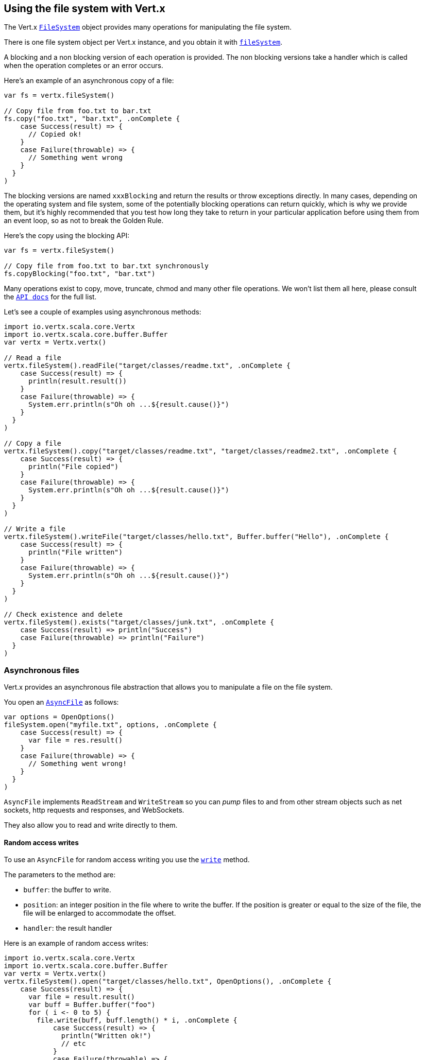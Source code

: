 == Using the file system with Vert.x

The Vert.x `link:../../scaladoc/io/vertx/scala/core/file/FileSystem.html[FileSystem]` object provides many operations for manipulating the file system.

There is one file system object per Vert.x instance, and you obtain it with  `link:../../scaladoc/io/vertx/scala/core/Vertx.html#fileSystem()[fileSystem]`.

A blocking and a non blocking version of each operation is provided. The non blocking versions take a handler
which is called when the operation completes or an error occurs.

Here's an example of an asynchronous copy of a file:

[source,scala]
----
var fs = vertx.fileSystem()

// Copy file from foo.txt to bar.txt
fs.copy("foo.txt", "bar.txt", .onComplete {
    case Success(result) => {
      // Copied ok!
    }
    case Failure(throwable) => {
      // Something went wrong
    }
  }
)

----
The blocking versions are named `xxxBlocking` and return the results or throw exceptions directly. In many
cases, depending on the operating system and file system, some of the potentially blocking operations can return
quickly, which is why we provide them, but it's highly recommended that you test how long they take to return in your
particular application before using them from an event loop, so as not to break the Golden Rule.

Here's the copy using the blocking API:

[source,scala]
----
var fs = vertx.fileSystem()

// Copy file from foo.txt to bar.txt synchronously
fs.copyBlocking("foo.txt", "bar.txt")

----

Many operations exist to copy, move, truncate, chmod and many other file operations. We won't list them all here,
please consult the `link:../../scaladoc/io/vertx/scala/core/file/FileSystem.html[API docs]` for the full list.

Let's see a couple of examples using asynchronous methods:

[source,scala]
----
import io.vertx.scala.core.Vertx
import io.vertx.scala.core.buffer.Buffer
var vertx = Vertx.vertx()

// Read a file
vertx.fileSystem().readFile("target/classes/readme.txt", .onComplete {
    case Success(result) => {
      println(result.result())
    }
    case Failure(throwable) => {
      System.err.println(s"Oh oh ...${result.cause()}")
    }
  }
)

// Copy a file
vertx.fileSystem().copy("target/classes/readme.txt", "target/classes/readme2.txt", .onComplete {
    case Success(result) => {
      println("File copied")
    }
    case Failure(throwable) => {
      System.err.println(s"Oh oh ...${result.cause()}")
    }
  }
)

// Write a file
vertx.fileSystem().writeFile("target/classes/hello.txt", Buffer.buffer("Hello"), .onComplete {
    case Success(result) => {
      println("File written")
    }
    case Failure(throwable) => {
      System.err.println(s"Oh oh ...${result.cause()}")
    }
  }
)

// Check existence and delete
vertx.fileSystem().exists("target/classes/junk.txt", .onComplete {
    case Success(result) => println("Success")
    case Failure(throwable) => println("Failure")
  }
)

----

=== Asynchronous files

Vert.x provides an asynchronous file abstraction that allows you to manipulate a file on the file system.

You open an `link:../../scaladoc/io/vertx/scala/core/file/AsyncFile.html[AsyncFile]` as follows:

[source,scala]
----
var options = OpenOptions()
fileSystem.open("myfile.txt", options, .onComplete {
    case Success(result) => {
      var file = res.result()
    }
    case Failure(throwable) => {
      // Something went wrong!
    }
  }
)

----

`AsyncFile` implements `ReadStream` and `WriteStream` so you can _pump_
files to and from other stream objects such as net sockets, http requests and responses, and WebSockets.

They also allow you to read and write directly to them.

==== Random access writes

To use an `AsyncFile` for random access writing you use the
`link:../../scaladoc/io/vertx/scala/core/file/AsyncFile.html#write(io.vertx.core.buffer.Buffer,%20long,%20io.vertx.core.Handler)[write]` method.

The parameters to the method are:

* `buffer`: the buffer to write.
* `position`: an integer position in the file where to write the buffer. If the position is greater or equal to the size
 of the file, the file will be enlarged to accommodate the offset.
* `handler`: the result handler

Here is an example of random access writes:

[source,scala]
----
import io.vertx.scala.core.Vertx
import io.vertx.scala.core.buffer.Buffer
var vertx = Vertx.vertx()
vertx.fileSystem().open("target/classes/hello.txt", OpenOptions(), .onComplete {
    case Success(result) => {
      var file = result.result()
      var buff = Buffer.buffer("foo")
      for ( i <- 0 to 5) {
        file.write(buff, buff.length() * i, .onComplete {
            case Success(result) => {
              println("Written ok!")
              // etc
            }
            case Failure(throwable) => {
              System.err.println(s"Failed to write: ${ar.cause()}")
            }
          }
        )
      }

    }
    case Failure(throwable) => {
      System.err.println(s"Cannot open file ${result.cause()}")
    }
  }
)

----

==== Random access reads

To use an `AsyncFile` for random access reads you use the
`link:../../scaladoc/io/vertx/scala/core/file/AsyncFile.html#read(io.vertx.core.buffer.Buffer,%20int,%20long,%20int,%20io.vertx.core.Handler)[read]`
method.

The parameters to the method are:

* `buffer`: the buffer into which the data will be read.
* `offset`: an integer offset into the buffer where the read data will be placed.
* `position`: the position in the file where to read data from.
* `length`: the number of bytes of data to read
* `handler`: the result handler

Here's an example of random access reads:

[source,scala]
----
import io.vertx.scala.core.Vertx
import io.vertx.scala.core.buffer.Buffer
var vertx = Vertx.vertx()
vertx.fileSystem().open("target/classes/les_miserables.txt", OpenOptions(), .onComplete {
    case Success(result) => {
      var file = result.result()
      var buff = Buffer.buffer(1000)
      for ( i <- 0 to 10) {
        file.read(buff, i * 100, i * 100, 100, .onComplete {
            case Success(result) => {
              println("Read ok!")
            }
            case Failure(throwable) => {
              System.err.println(s"Failed to write: ${ar.cause()}")
            }
          }
        )
      }

    }
    case Failure(throwable) => {
      System.err.println(s"Cannot open file ${result.cause()}")
    }
  }
)

----

==== Opening Options

When opening an `AsyncFile`, you pass an `link:../dataobjects.html#OpenOptions[OpenOptions]` instance.
These options describe the behavior of the file access. For instance, you can configure the file permissions with the
`link:../dataobjects.html#OpenOptions#setRead(boolean)[read]`, `link:../dataobjects.html#OpenOptions#setWrite(boolean)[write]`
and `link:../dataobjects.html#OpenOptions#setPerms(java.lang.String)[perms]` methods.

You can also configure the behavior if the open file already exists with
`link:../dataobjects.html#OpenOptions#setCreateNew(boolean)[createNew]` and
`link:../dataobjects.html#OpenOptions#setTruncateExisting(boolean)[truncateExisting]`.

You can also mark the file to be deleted on
close or when the JVM is shutdown with `link:../dataobjects.html#OpenOptions#setDeleteOnClose(boolean)[deleteOnClose]`.

==== Flushing data to underlying storage.

In the `OpenOptions`, you can enable/disable the automatic synchronisation of the content on every write using
`link:../dataobjects.html#OpenOptions#setDsync(boolean)[dsync]`. In that case, you can manually flush any writes from the OS
cache by calling the `link:../../scaladoc/io/vertx/scala/core/file/AsyncFile.html#flush()[flush]` method.

This method can also be called with an handler which will be called when the flush is complete.

==== Using AsyncFile as ReadStream and WriteStream

`AsyncFile` implements `ReadStream` and `WriteStream`. You can then
use them with a _pump_ to pump data to and from other read and write streams. For example, this would
copy the content to another `AsyncFile`:

[source,scala]
----
import io.vertx.scala.core.Vertx
import io.vertx.scala.core.streams.Pump
var vertx = Vertx.vertx()
var output = vertx.fileSystem().openBlocking("target/classes/plagiary.txt", OpenOptions())

vertx.fileSystem().open("target/classes/les_miserables.txt", OpenOptions(), .onComplete {
    case Success(result) => {
      var file = result.result()
      Pump.pump(file, output).start()
      file.endHandler((r: java.lang.Void) => {
        println("Copy done")
      })
    }
    case Failure(throwable) => {
      System.err.println(s"Cannot open file ${result.cause()}")
    }
  }
)

----

You can also use the _pump_ to write file content into HTTP responses, or more generally in any
`WriteStream`.

[[classpath]]
==== Accessing files from the classpath

When vert.x cannot find the file on the filesystem it tries to resolve the
file from the class path. Note that classpath resource paths never start with
a `/`. 

Due to the fact that Java does not offer async access to classpath
resources, the file is copied to the filesystem in a worker thread when the
classpath resource is accessed the very first time and served from there
asynchrously. When the same resource is accessed a second time, the file from
the filesystem is served directly from the filesystem. The original content
is served even if the classpath resource changes (e.g. in a development
system). 

This caching behaviour can be disabled by setting the system
property `vertx.disableFileCaching` to `true`. The path where the files are
cached is `.vertx` by default and can be customized by setting the system
property `vertx.cacheDirBase`.

The whole classpath resolving feature can be disabled by setting the system
property `vertx.disableFileCPResolving` to `true`.

NOTE: these system properties are evaluated once when the the `io.vertx.core.impl.FileResolver` class is loaded, so
these properties should be set before loading this class or as a JVM system property when launching it.

==== Closing an AsyncFile

To close an `AsyncFile` call the `link:../../scaladoc/io/vertx/scala/core/file/AsyncFile.html#close()[close]` method. Closing is asynchronous and
if you want to be notified when the close has been completed you can specify a handler function as an argument.